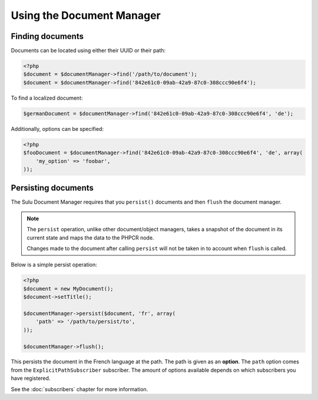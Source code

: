 Using the Document Manager
==========================

Finding documents
-----------------

Documents can be located using either their UUID or their path:

.. code-block:: php

    <?php
    $document = $documentManager->find('/path/to/document');
    $document = $documentManager->find('842e61c0-09ab-42a9-87c0-308ccc90e6f4');

To find a localized document:

.. code-block:: php

    $germanDocument = $documentManager->find('842e61c0-09ab-42a9-87c0-308ccc90e6f4', 'de');

Additionally, options can be specified:

.. code-block:: php

    <?php
    $fooDocument = $documentManager->find('842e61c0-09ab-42a9-87c0-308ccc90e6f4', 'de', array(
        'my_option' => 'foobar',
    ));

Persisting documents
--------------------

The Sulu Document Manager requires that you ``persist()`` documents and then
``flush`` the document manager.

.. note::

    The ``persist`` operation, unlike other document/object managers, takes a snapshot of
    the document in its current state and maps the data to the PHPCR node.

    Changes made to the document after calling ``persist`` will not be taken
    in to account when ``flush`` is called.

Below is a simple persist operation:

.. code-block:: php

    <?php
    $document = new MyDocument();
    $document->setTitle();

    $documentManager->persist($document, 'fr', array(
        'path' => '/path/to/persist/to',
    ));

    $documentManager->flush();

This persists the document in the French language at the path. The path is
given as an **option**. The ``path`` option comes from the
``ExplicitPathSubscriber`` subscriber. The amount of options available depends
on which subscribers you have registered.

See the :doc:`subscribers` chapter for more information.
